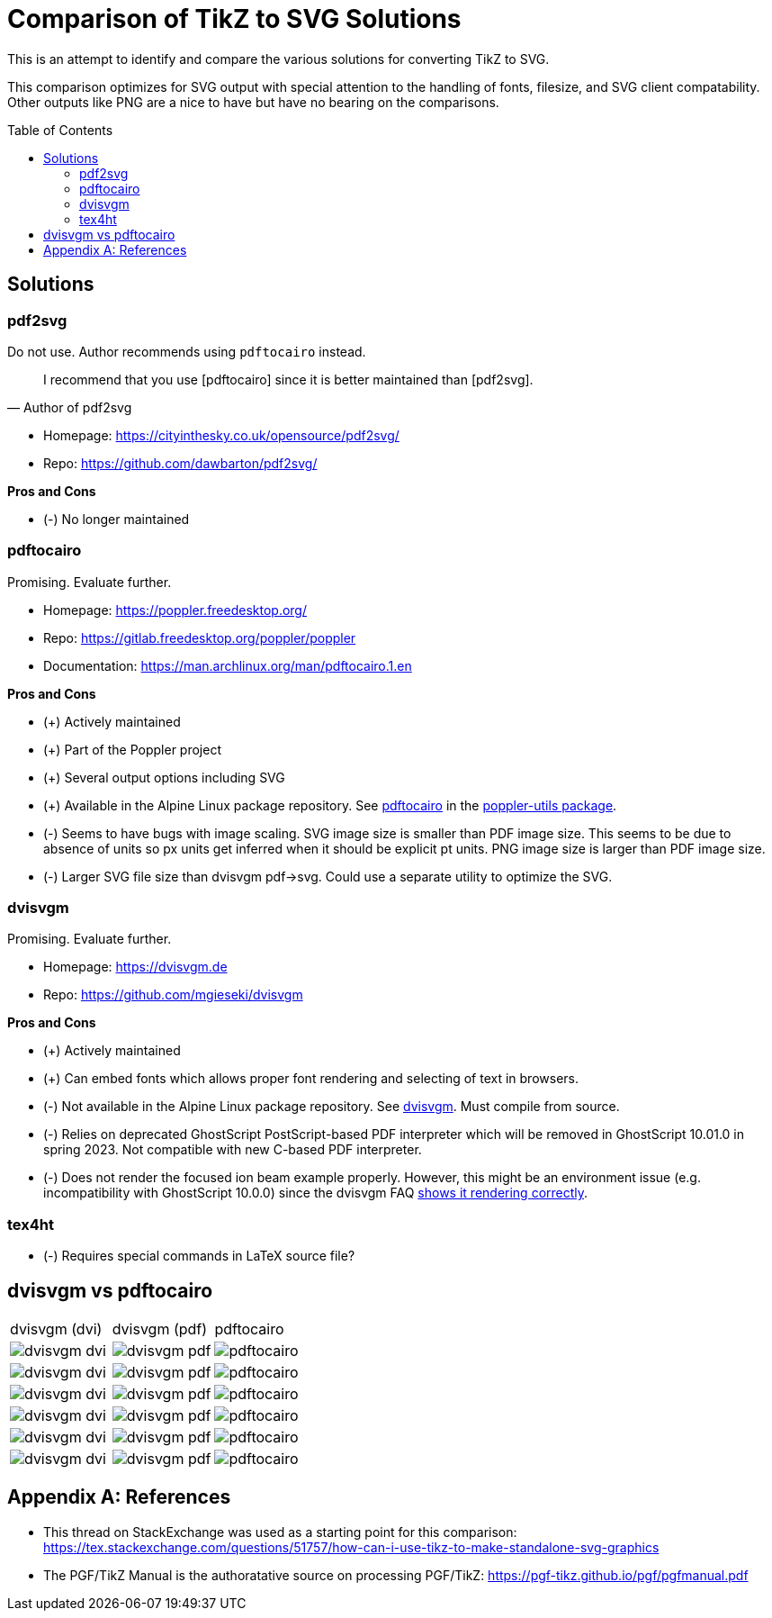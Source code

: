 = Comparison of TikZ to SVG Solutions
:toc: macro

This is an attempt to identify and compare the various solutions for converting TikZ to SVG.

This comparison optimizes for SVG output with special attention to the handling of fonts, filesize, and SVG client compatability.
Other outputs like PNG are a nice to have but have no bearing on the comparisons.

toc::[]

== Solutions

=== pdf2svg

Do not use.
Author recommends using `pdftocairo` instead.

[quote,Author of pdf2svg]
I recommend that you use [pdftocairo] since it is better maintained than [pdf2svg].

* Homepage: https://cityinthesky.co.uk/opensource/pdf2svg/
* Repo: https://github.com/dawbarton/pdf2svg/

*Pros and Cons*

* (-) No longer maintained

=== pdftocairo

Promising.
Evaluate further.

* Homepage: https://poppler.freedesktop.org/
* Repo: https://gitlab.freedesktop.org/poppler/poppler
* Documentation: https://man.archlinux.org/man/pdftocairo.1.en

*Pros and Cons*

* (+) Actively maintained
* (+) Part of the Poppler project
* (+) Several output options including SVG
* (+) Available in the Alpine Linux package repository.
See https://pkgs.alpinelinux.org/contents?file=pdftocairo&path=&name=&branch=v3.17[pdftocairo] in the https://pkgs.alpinelinux.org/package/v3.17/main/x86_64/poppler-utils[poppler-utils package].
* (-) Seems to have bugs with image scaling.
SVG image size is smaller than PDF image size.
This seems to be due to absence of units so px units get inferred when it should be explicit pt units.
PNG image size is larger than PDF image size.
* (-) Larger SVG file size than dvisvgm pdf->svg.
Could use a separate utility to optimize the SVG.

=== dvisvgm

Promising.
Evaluate further.

* Homepage: https://dvisvgm.de
* Repo: https://github.com/mgieseki/dvisvgm

*Pros and Cons*

* (+) Actively maintained
* (+) Can embed fonts which allows proper font rendering and selecting of text in browsers.
* (-) Not available in the Alpine Linux package repository.
See https://pkgs.alpinelinux.org/contents?file=dvisvgm&path=&name=&branch=v3.17[dvisvgm].
Must compile from source.
* (-) Relies on deprecated GhostScript PostScript-based PDF interpreter which will be removed in GhostScript 10.01.0 in spring 2023.
Not compatible with new C-based PDF interpreter.
* (-) Does not render the focused ion beam example properly.
However, this might be an environment issue (e.g. incompatibility with GhostScript 10.0.0) since the dvisvgm FAQ https://dvisvgm.de/FAQ/#clipping-issues[shows it rendering correctly].

=== tex4ht

* (-) Requires special commands in LaTeX source file?

== dvisvgm vs pdftocairo

[cols="a,a,a"]
|===

|dvisvgm (dvi) |dvisvgm (pdf) |pdftocairo

|image::examples/complete-graph/dvisvgm-dvi.svg[]
|image::examples/complete-graph/dvisvgm-pdf.svg[]
|image::examples/complete-graph/pdftocairo.svg[]

|image::examples/karnaugh-diagram/dvisvgm-dvi.svg[]
|image::examples/karnaugh-diagram/dvisvgm-pdf.svg[]
|image::examples/karnaugh-diagram/pdftocairo.svg[]

|image::examples/timing-diagram/dvisvgm-dvi.svg[]
|image::examples/timing-diagram/dvisvgm-pdf.svg[]
|image::examples/timing-diagram/pdftocairo.svg[]

|image::examples/focused-ion-beam-system/dvisvgm-dvi.svg[]
|image::examples/focused-ion-beam-system/dvisvgm-pdf.svg[]
|image::examples/focused-ion-beam-system/pdftocairo.svg[]

|image::examples/periodic-table/dvisvgm-dvi.svg[]
|image::examples/periodic-table/dvisvgm-pdf.svg[]
|image::examples/periodic-table/pdftocairo.svg[]

|image::examples/fourier-series/dvisvgm-dvi.svg[]
|image::examples/fourier-series/dvisvgm-pdf.svg[]
|image::examples/fourier-series/pdftocairo.svg[]

|===

[appendix]
== References

* This thread on StackExchange was used as a starting point for this comparison: https://tex.stackexchange.com/questions/51757/how-can-i-use-tikz-to-make-standalone-svg-graphics

* The PGF/TikZ Manual is the authoratative source on processing PGF/TikZ: https://pgf-tikz.github.io/pgf/pgfmanual.pdf

